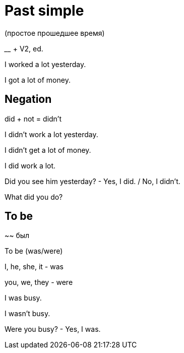 = Past simple 
(простое прошедшее время)

____ + V2, ed.

I worked a lot yesterday.

I got a lot of money.

== Negation

did + not = didn't

I didn't work a lot yesterday.

I didn't get a lot of money.

I did work a lot.

Did you see him yesterday? - Yes, I did. / No, I didn't.

What did you do?

== To be 

~~ был

To be (was/were)

I, he, she, it - was

you, we, they - were

I was busy.

I wasn't busy.

Were you busy? - Yes, I was.
